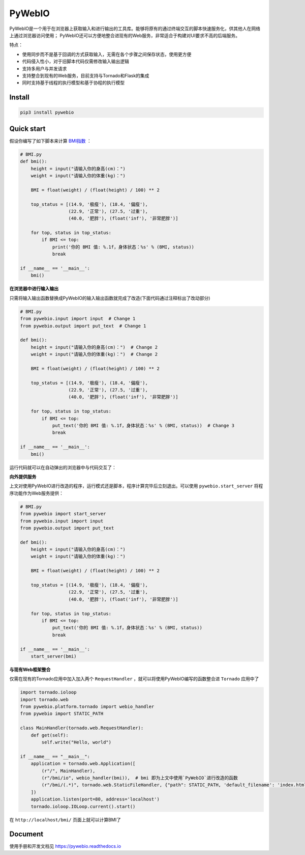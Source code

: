 PyWebIO
==================

PyWebIO是一个用于在浏览器上获取输入和进行输出的工具库。能够将原有的通过终端交互的脚本快速服务化，供其他人在网络上通过浏览器访问使用；
PyWebIO还可以方便地整合进现有的Web服务，非常适合于构建对UI要求不高的后端服务。

特点：

- 使用同步而不是基于回调的方式获取输入，无需在各个步骤之间保存状态，使用更方便
- 代码侵入性小，对于旧脚本代码仅需修改输入输出逻辑
- 支持多用户与并发请求
- 支持整合到现有的Web服务，目前支持与Tornado和Flask的集成
- 同时支持基于线程的执行模型和基于协程的执行模型

Install
------------

.. code-block:: bash

    pip3 install pywebio

Quick start
------------

假设你编写了如下脚本来计算 `BMI指数 <https://en.wikipedia.org/wiki/Body_mass_index>`_ ：

.. code-block:: python

    # BMI.py
    def bmi():
        height = input("请输入你的身高(cm)：")
        weight = input("请输入你的体重(kg)：")

        BMI = float(weight) / (float(height) / 100) ** 2

        top_status = [(14.9, '极瘦'), (18.4, '偏瘦'),
                      (22.9, '正常'), (27.5, '过重'),
                      (40.0, '肥胖'), (float('inf'), '非常肥胖')]

        for top, status in top_status:
            if BMI <= top:
                print('你的 BMI 值: %.1f，身体状态：%s' % (BMI, status))
                break

    if __name__ == '__main__':
        bmi()

**在浏览器中进行输入输出**

只需将输入输出函数替换成PyWebIO的输入输出函数就完成了改造(下面代码通过注释标出了改动部分)

.. code-block:: python

    # BMI.py
    from pywebio.input import input  # Change 1
    from pywebio.output import put_text  # Change 1

    def bmi():
        height = input("请输入你的身高(cm)：")  # Change 2
        weight = input("请输入你的体重(kg)：")  # Change 2

        BMI = float(weight) / (float(height) / 100) ** 2

        top_status = [(14.9, '极瘦'), (18.4, '偏瘦'),
                      (22.9, '正常'), (27.5, '过重'),
                      (40.0, '肥胖'), (float('inf'), '非常肥胖')]

        for top, status in top_status:
            if BMI <= top:
                put_text('你的 BMI 值: %.1f，身体状态：%s' % (BMI, status))  # Change 3
                break

    if __name__ == '__main__':
        bmi()

运行代码就可以在自动弹出的浏览器中与代码交互了：

.. image:: /docs/assets/demo.gif

**向外提供服务**

上文对使用PyWebIO进行改造的程序，运行模式还是脚本，程序计算完毕后立刻退出。可以使用 ``pywebio.start_server`` 将程序功能作为Web服务提供：

.. code-block:: python

    # BMI.py
    from pywebio import start_server
    from pywebio.input import input
    from pywebio.output import put_text

    def bmi():
        height = input("请输入你的身高(cm)：")
        weight = input("请输入你的体重(kg)：")

        BMI = float(weight) / (float(height) / 100) ** 2

        top_status = [(14.9, '极瘦'), (18.4, '偏瘦'),
                      (22.9, '正常'), (27.5, '过重'),
                      (40.0, '肥胖'), (float('inf'), '非常肥胖')]

        for top, status in top_status:
            if BMI <= top:
                put_text('你的 BMI 值: %.1f，身体状态：%s' % (BMI, status))
                break

    if __name__ == '__main__':
        start_server(bmi)

**与现有Web框架整合**

仅需在现有的Tornado应用中加入加入两个 ``RequestHandler`` ，就可以将使用PyWebIO编写的函数整合进 ``Tornado`` 应用中了

.. code-block:: python

    import tornado.ioloop
    import tornado.web
    from pywebio.platform.tornado import webio_handler
    from pywebio import STATIC_PATH

    class MainHandler(tornado.web.RequestHandler):
        def get(self):
            self.write("Hello, world")

    if __name__ == "__main__":
        application = tornado.web.Application([
            (r"/", MainHandler),
            (r"/bmi/io", webio_handler(bmi)),  # bmi 即为上文中使用`PyWebIO`进行改造的函数
            (r"/bmi/(.*)", tornado.web.StaticFileHandler, {"path": STATIC_PATH, 'default_filename': 'index.html'})
        ])
        application.listen(port=80, address='localhost')
        tornado.ioloop.IOLoop.current().start()

在 ``http://localhost/bmi/`` 页面上就可以计算BMI了

Document
------------

使用手册和开发文档见 `https://pywebio.readthedocs.io <https://pywebio.readthedocs.io>`_
